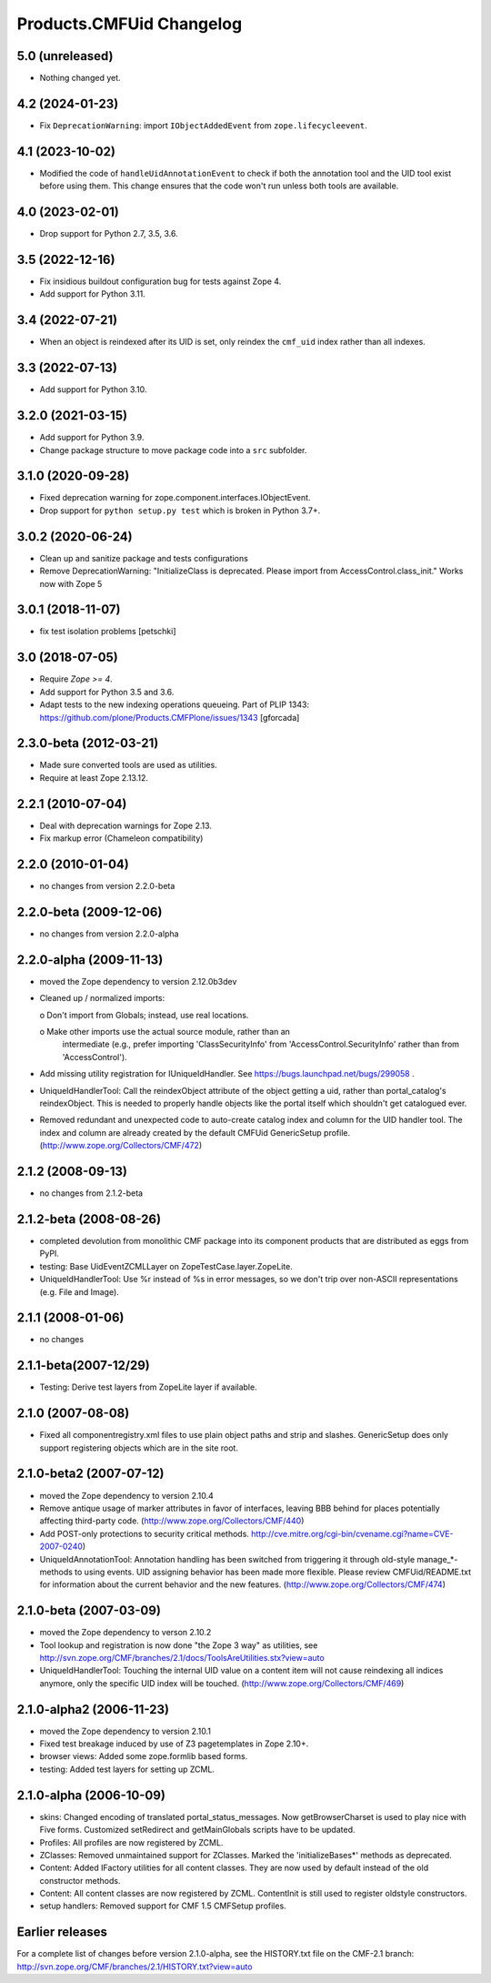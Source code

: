 Products.CMFUid Changelog
=========================

5.0 (unreleased)
----------------

- Nothing changed yet.


4.2 (2024-01-23)
----------------

- Fix ``DeprecationWarning``: import ``IObjectAddedEvent`` from ``zope.lifecycleevent``.


4.1 (2023-10-02)
----------------

- Modified the code of ``handleUidAnnotationEvent`` to check if both the
  annotation tool and the UID tool exist before using them. This change
  ensures that the code won't run unless both tools are available.


4.0 (2023-02-01)
----------------

- Drop support for Python 2.7, 3.5, 3.6.


3.5 (2022-12-16)
----------------

- Fix insidious buildout configuration bug for tests against Zope 4.

- Add support for Python 3.11.


3.4 (2022-07-21)
----------------

- When an object is reindexed after its UID is set,
  only reindex the ``cmf_uid`` index rather than all indexes.


3.3 (2022-07-13)
----------------

- Add support for Python 3.10.


3.2.0 (2021-03-15)
------------------

- Add support for Python 3.9.

- Change package structure to move package code into a ``src`` subfolder.


3.1.0 (2020-09-28)
------------------

- Fixed deprecation warning for zope.component.interfaces.IObjectEvent.

- Drop support for ``python setup.py test`` which is broken in Python 3.7+.


3.0.2 (2020-06-24)
------------------

- Clean up and sanitize package and tests configurations

- Remove DeprecationWarning: "InitializeClass is deprecated.
  Please import from AccessControl.class_init."
  Works now with Zope 5


3.0.1 (2018-11-07)
------------------

- fix test isolation problems
  [petschki]


3.0 (2018-07-05)
----------------

- Require `Zope >= 4`.

- Add support for Python 3.5 and 3.6.

- Adapt tests to the new indexing operations queueing.
  Part of PLIP 1343: https://github.com/plone/Products.CMFPlone/issues/1343
  [gforcada]


2.3.0-beta (2012-03-21)
-----------------------

- Made sure converted tools are used as utilities.

- Require at least Zope 2.13.12.


2.2.1 (2010-07-04)
------------------

- Deal with deprecation warnings for Zope 2.13.

- Fix markup error (Chameleon compatibility)


2.2.0 (2010-01-04)
------------------

- no changes from version 2.2.0-beta


2.2.0-beta (2009-12-06)
-----------------------

- no changes from version 2.2.0-alpha


2.2.0-alpha (2009-11-13)
------------------------

- moved the Zope dependency to version 2.12.0b3dev

- Cleaned up / normalized imports:

  o Don't import from Globals;  instead, use real locations.

  o Make other imports use the actual source module, rather than an
    intermediate (e.g., prefer importing 'ClassSecurityInfo' from
    'AccessControl.SecurityInfo' rather than from 'AccessControl').

- Add missing utility registration for IUniqueIdHandler.  See
  https://bugs.launchpad.net/bugs/299058 .

- UniqueIdHandlerTool: Call the reindexObject attribute of the object
  getting a uid, rather than portal_catalog's reindexObject.  This is
  needed to properly handle objects like the portal itself which shouldn't
  get catalogued ever.

- Removed redundant and unexpected code to auto-create catalog index and
  column for the UID handler tool. The index and column are already
  created by the default CMFUid GenericSetup profile.
  (http://www.zope.org/Collectors/CMF/472)


2.1.2 (2008-09-13)
------------------

- no changes from 2.1.2-beta


2.1.2-beta (2008-08-26)
-----------------------

- completed devolution from monolithic CMF package into its component
  products that are distributed as eggs from PyPI.

- testing: Base UidEventZCMLLayer on ZopeTestCase.layer.ZopeLite.

- UniqueIdHandlerTool: Use %r instead of %s in error messages, so
  we don't trip over non-ASCII representations (e.g. File and Image).


2.1.1 (2008-01-06)
------------------

- no changes


2.1.1-beta(2007-12/29)
----------------------

- Testing: Derive test layers from ZopeLite layer if available.


2.1.0 (2007-08-08)
------------------

- Fixed all componentregistry.xml files to use plain object paths and strip
  and slashes. GenericSetup does only support registering objects which are
  in the site root.


2.1.0-beta2 (2007-07-12)
------------------------

- moved the Zope dependency to version 2.10.4

- Remove antique usage of marker attributes in favor of interfaces,
  leaving BBB behind for places potentially affecting third-party code.
  (http://www.zope.org/Collectors/CMF/440)

- Add POST-only protections to security critical methods.
  http://cve.mitre.org/cgi-bin/cvename.cgi?name=CVE-2007-0240)

- UniqueIdAnnotationTool: Annotation handling has been switched
  from triggering it through old-style manage_*-methods to using
  events. UID assigning behavior has been made more flexible. Please
  review CMFUid/README.txt for information about the current
  behavior and the new features.
  (http://www.zope.org/Collectors/CMF/474)


2.1.0-beta (2007-03-09)
-----------------------

- moved the Zope dependency to verson 2.10.2

- Tool lookup and registration is now done "the Zope 3 way" as utilities, see
  http://svn.zope.org/CMF/branches/2.1/docs/ToolsAreUtilities.stx?view=auto

- UniqueIdHandlerTool: Touching the internal UID value on a
  content item will not cause reindexing all indices anymore, only the
  specific UID index will be touched.
  (http://www.zope.org/Collectors/CMF/469)


2.1.0-alpha2 (2006-11-23)
-------------------------

- moved the Zope dependency to version 2.10.1

- Fixed test breakage induced by use of Z3 pagetemplates in Zope 2.10+.

- browser views: Added some zope.formlib based forms.

- testing: Added test layers for setting up ZCML.


2.1.0-alpha (2006-10-09)
------------------------

- skins: Changed encoding of translated portal_status_messages.
  Now getBrowserCharset is used to play nice with Five forms. Customized
  setRedirect and getMainGlobals scripts have to be updated.

- Profiles: All profiles are now registered by ZCML.

- ZClasses: Removed unmaintained support for ZClasses.
  Marked the 'initializeBases*' methods as deprecated.

- Content: Added IFactory utilities for all content classes.
  They are now used by default instead of the old constructor methods.

- Content: All content classes are now registered by ZCML.
  ContentInit is still used to register oldstyle constructors.

- setup handlers: Removed support for CMF 1.5 CMFSetup profiles.


Earlier releases
----------------

For a complete list of changes before version 2.1.0-alpha, see the HISTORY.txt
file on the CMF-2.1 branch:
http://svn.zope.org/CMF/branches/2.1/HISTORY.txt?view=auto

